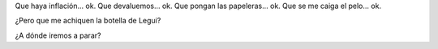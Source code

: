 .. title: ¡Eselacabose!
.. date: 2009-11-03 17:54:36
.. tags: Legui

Que haya inflación... ok. Que devaluemos... ok. Que pongan las papeleras... ok. Que se me caiga el pelo... ok.

¿Pero que me achiquen la botella de Legui?

.. image:: /images/leguis.jpg
    :alt: Antes y después

¿A dónde iremos a parar?
